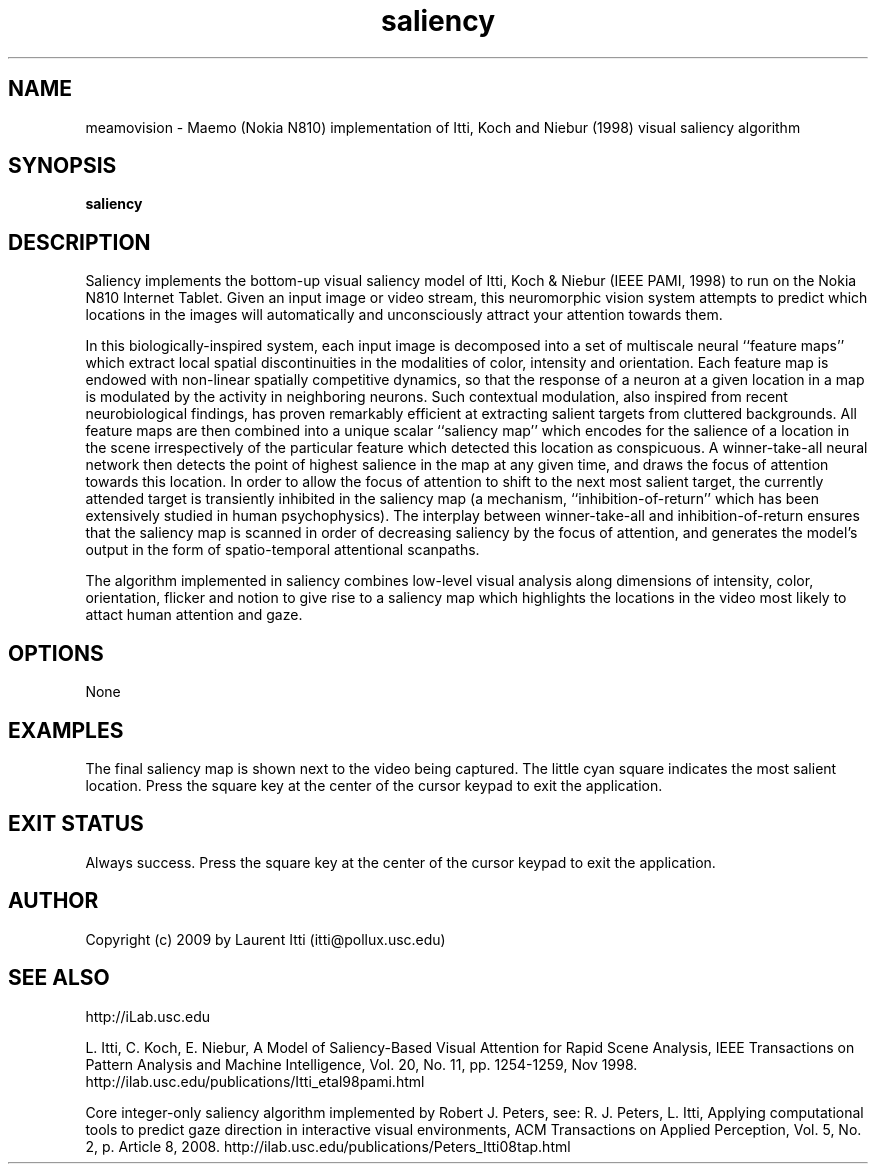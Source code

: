 .TH saliency 1 "March 28, 2009" "version 1.0" "USER COMMANDS"
.SH NAME
meamovision \- Maemo (Nokia N810) implementation of Itti, Koch and
Niebur (1998) visual saliency algorithm
.SH SYNOPSIS
.B saliency
.SH DESCRIPTION
Saliency implements the bottom-up visual saliency model of Itti,
Koch & Niebur (IEEE PAMI, 1998) to run on the Nokia N810 Internet
Tablet. Given an input image or video stream, this neuromorphic vision
system attempts to predict which locations in the images will
automatically and unconsciously attract your attention towards them.
.PP
In this biologically-inspired system, each input image is decomposed
into a set of multiscale neural ``feature maps'' which extract local
spatial discontinuities in the modalities of color, intensity and
orientation. Each feature map is endowed with non-linear spatially
competitive dynamics, so that the response of a neuron at a given
location in a map is modulated by the activity in neighboring
neurons. Such contextual modulation, also inspired from recent
neurobiological findings, has proven remarkably efficient at
extracting salient targets from cluttered backgrounds. All feature
maps are then combined into a unique scalar ``saliency map'' which
encodes for the salience of a location in the scene irrespectively of
the particular feature which detected this location as conspicuous. A
winner-take-all neural network then detects the point of highest
salience in the map at any given time, and draws the focus of
attention towards this location. In order to allow the focus of
attention to shift to the next most salient target, the currently
attended target is transiently inhibited in the saliency map (a
mechanism, ``inhibition-of-return'' which has been extensively studied
in human psychophysics). The interplay between winner-take-all and
inhibition-of-return ensures that the saliency map is scanned in order
of decreasing saliency by the focus of attention, and generates the
model's output in the form of spatio-temporal attentional scanpaths.
.PP
The algorithm implemented in saliency combines low-level visual
analysis along dimensions of intensity, color, orientation, flicker
and notion to give rise to a saliency map which highlights the
locations in the video most likely to attact human attention and gaze.
.SH OPTIONS
None
.SH EXAMPLES
The final saliency map is shown next to the video being captured. The
little cyan square indicates the most salient location.  Press the
square key at the center of the cursor keypad to exit the application.
.SH EXIT STATUS
Always success. Press the square key at the center of the cursor
keypad to exit the application.
.SH AUTHOR
Copyright (c) 2009 by Laurent Itti (itti@pollux.usc.edu)
.SH SEE ALSO
http://iLab.usc.edu
.PP
L. Itti, C. Koch, E. Niebur, A Model of Saliency-Based Visual
Attention for Rapid Scene Analysis, IEEE Transactions on Pattern
Analysis and Machine Intelligence, Vol. 20, No. 11, pp. 1254-1259, Nov
1998. http://ilab.usc.edu/publications/Itti_etal98pami.html
.PP
Core integer-only saliency algorithm implemented by Robert J. Peters,
see: R. J. Peters, L. Itti, Applying computational tools to predict
gaze direction in interactive visual environments, ACM Transactions on
Applied Perception, Vol. 5, No. 2, p. Article 8, 2008.
http://ilab.usc.edu/publications/Peters_Itti08tap.html
